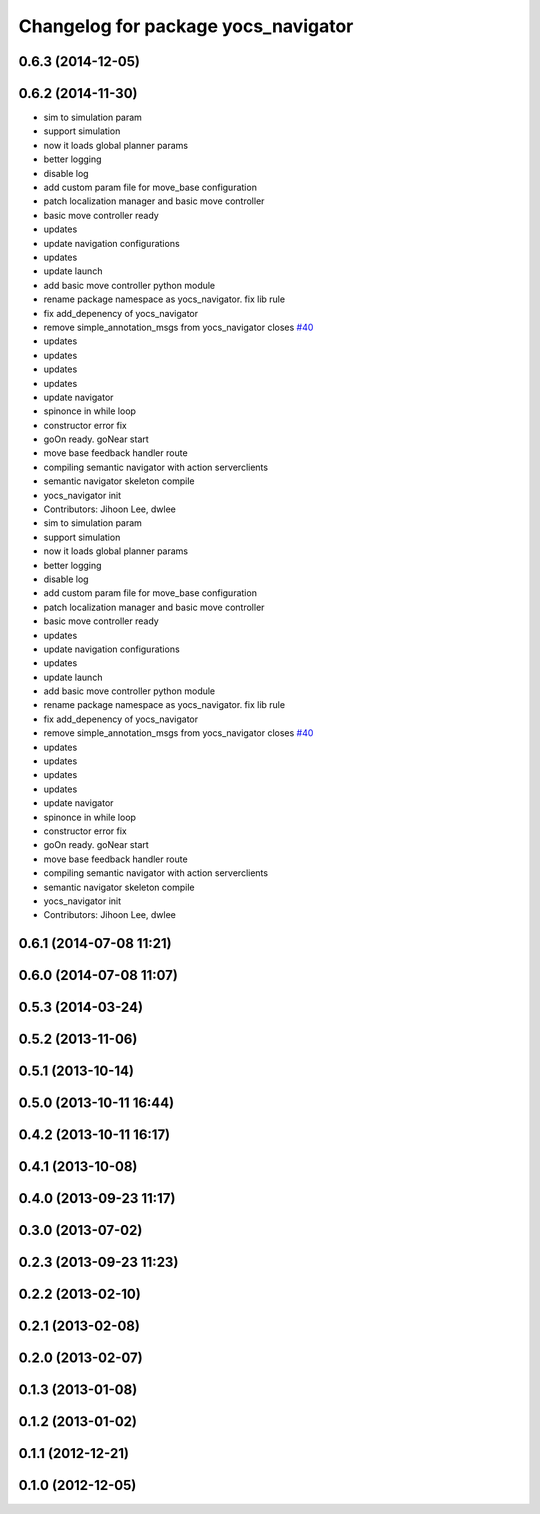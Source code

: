 ^^^^^^^^^^^^^^^^^^^^^^^^^^^^^^^^^^^^
Changelog for package yocs_navigator
^^^^^^^^^^^^^^^^^^^^^^^^^^^^^^^^^^^^

0.6.3 (2014-12-05)
------------------

0.6.2 (2014-11-30)
------------------
* sim to simulation param
* support simulation
* now it loads global planner params
* better logging
* disable log
* add custom param file for move_base configuration
* patch localization manager and basic move controller
* basic move controller ready
* updates
* update navigation configurations
* updates
* update launch
* add basic move controller python module
* rename package namespace as yocs_navigator. fix lib rule
* fix add_depenency of yocs_navigator
* remove simple_annotation_msgs from yocs_navigator closes `#40 <https://github.com/yujinrobot/yujin_ocs/issues/40>`_
* updates
* updates
* updates
* updates
* update navigator
* spinonce in while loop
* constructor error fix
* goOn ready. goNear start
* move base feedback handler route
* compiling semantic navigator with action serverclients
* semantic navigator skeleton compile
* yocs_navigator init
* Contributors: Jihoon Lee, dwlee

* sim to simulation param
* support simulation
* now it loads global planner params
* better logging
* disable log
* add custom param file for move_base configuration
* patch localization manager and basic move controller
* basic move controller ready
* updates
* update navigation configurations
* updates
* update launch
* add basic move controller python module
* rename package namespace as yocs_navigator. fix lib rule
* fix add_depenency of yocs_navigator
* remove simple_annotation_msgs from yocs_navigator closes `#40 <https://github.com/yujinrobot/yujin_ocs/issues/40>`_
* updates
* updates
* updates
* updates
* update navigator
* spinonce in while loop
* constructor error fix
* goOn ready. goNear start
* move base feedback handler route
* compiling semantic navigator with action serverclients
* semantic navigator skeleton compile
* yocs_navigator init
* Contributors: Jihoon Lee, dwlee

0.6.1 (2014-07-08 11:21)
------------------------

0.6.0 (2014-07-08 11:07)
------------------------

0.5.3 (2014-03-24)
------------------

0.5.2 (2013-11-06)
------------------

0.5.1 (2013-10-14)
------------------

0.5.0 (2013-10-11 16:44)
------------------------

0.4.2 (2013-10-11 16:17)
------------------------

0.4.1 (2013-10-08)
------------------

0.4.0 (2013-09-23 11:17)
------------------------

0.3.0 (2013-07-02)
------------------

0.2.3 (2013-09-23 11:23)
------------------------

0.2.2 (2013-02-10)
------------------

0.2.1 (2013-02-08)
------------------

0.2.0 (2013-02-07)
------------------

0.1.3 (2013-01-08)
------------------

0.1.2 (2013-01-02)
------------------

0.1.1 (2012-12-21)
------------------

0.1.0 (2012-12-05)
------------------
